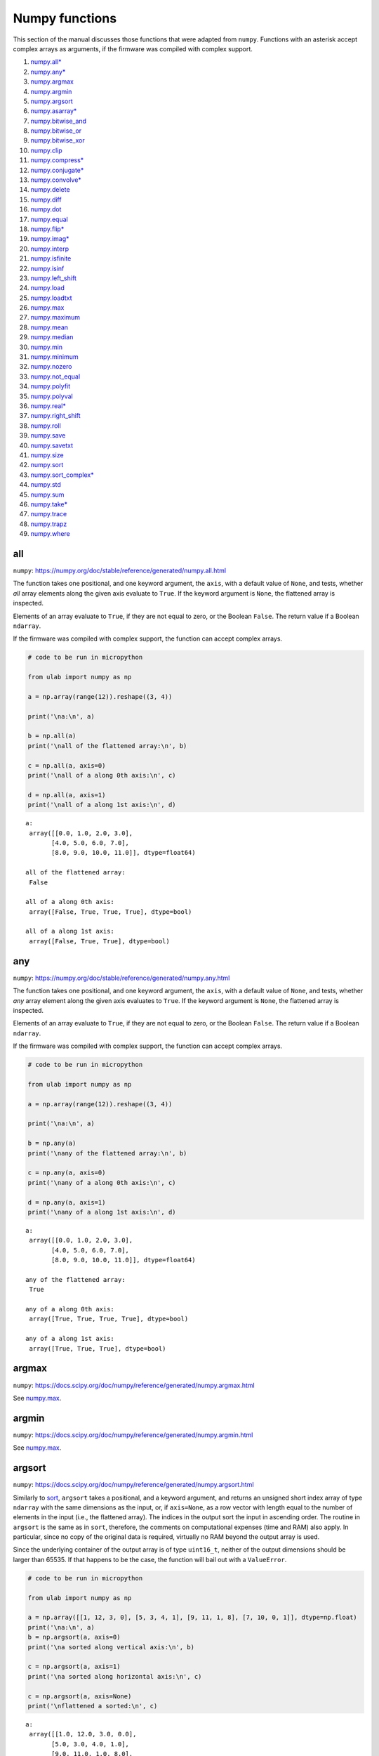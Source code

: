 
Numpy functions
===============

This section of the manual discusses those functions that were adapted
from ``numpy``. Functions with an asterisk accept complex arrays as
arguments, if the firmware was compiled with complex support.

1.  `numpy.all\* <#all>`__
2.  `numpy.any\* <#any>`__
3.  `numpy.argmax <#argmax>`__
4.  `numpy.argmin <#argmin>`__
5.  `numpy.argsort <#argsort>`__
6.  `numpy.asarray\* <#asarray>`__
7.  `numpy.bitwise_and <#bitwise_and>`__
8.  `numpy.bitwise_or <#bitwise_and>`__
9.  `numpy.bitwise_xor <#bitwise_and>`__
10. `numpy.clip <#clip>`__
11. `numpy.compress\* <#compress>`__
12. `numpy.conjugate\* <#conjugate>`__
13. `numpy.convolve\* <#convolve>`__
14. `numpy.delete <#delete>`__
15. `numpy.diff <#diff>`__
16. `numpy.dot <#dot>`__
17. `numpy.equal <#equal>`__
18. `numpy.flip\* <#flip>`__
19. `numpy.imag\* <#imag>`__
20. `numpy.interp <#interp>`__
21. `numpy.isfinite <#isfinite>`__
22. `numpy.isinf <#isinf>`__
23. `numpy.left_shift <#left_shift>`__
24. `numpy.load <#load>`__
25. `numpy.loadtxt <#loadtxt>`__
26. `numpy.max <#max>`__
27. `numpy.maximum <#maximum>`__
28. `numpy.mean <#mean>`__
29. `numpy.median <#median>`__
30. `numpy.min <#min>`__
31. `numpy.minimum <#minimum>`__
32. `numpy.nozero <#nonzero>`__
33. `numpy.not_equal <#equal>`__
34. `numpy.polyfit <#polyfit>`__
35. `numpy.polyval <#polyval>`__
36. `numpy.real\* <#real>`__
37. `numpy.right_shift <#right_shift>`__
38. `numpy.roll <#roll>`__
39. `numpy.save <#save>`__
40. `numpy.savetxt <#savetxt>`__
41. `numpy.size <#size>`__
42. `numpy.sort <#sort>`__
43. `numpy.sort_complex\* <#sort_complex>`__
44. `numpy.std <#std>`__
45. `numpy.sum <#sum>`__
46. `numpy.take\* <#take>`__
47. `numpy.trace <#trace>`__
48. `numpy.trapz <#trapz>`__
49. `numpy.where <#where>`__

all
---

``numpy``:
https://numpy.org/doc/stable/reference/generated/numpy.all.html

The function takes one positional, and one keyword argument, the
``axis``, with a default value of ``None``, and tests, whether *all*
array elements along the given axis evaluate to ``True``. If the keyword
argument is ``None``, the flattened array is inspected.

Elements of an array evaluate to ``True``, if they are not equal to
zero, or the Boolean ``False``. The return value if a Boolean
``ndarray``.

If the firmware was compiled with complex support, the function can
accept complex arrays.

.. code::
        
    # code to be run in micropython
    
    from ulab import numpy as np
    
    a = np.array(range(12)).reshape((3, 4))
    
    print('\na:\n', a)
    
    b = np.all(a)
    print('\nall of the flattened array:\n', b)
    
    c = np.all(a, axis=0)
    print('\nall of a along 0th axis:\n', c)
    
    d = np.all(a, axis=1)
    print('\nall of a along 1st axis:\n', d)

.. parsed-literal::

    
    a:
     array([[0.0, 1.0, 2.0, 3.0],
           [4.0, 5.0, 6.0, 7.0],
           [8.0, 9.0, 10.0, 11.0]], dtype=float64)
    
    all of the flattened array:
     False
    
    all of a along 0th axis:
     array([False, True, True, True], dtype=bool)
    
    all of a along 1st axis:
     array([False, True, True], dtype=bool)
    
    


any
---

``numpy``:
https://numpy.org/doc/stable/reference/generated/numpy.any.html

The function takes one positional, and one keyword argument, the
``axis``, with a default value of ``None``, and tests, whether *any*
array element along the given axis evaluates to ``True``. If the keyword
argument is ``None``, the flattened array is inspected.

Elements of an array evaluate to ``True``, if they are not equal to
zero, or the Boolean ``False``. The return value if a Boolean
``ndarray``.

If the firmware was compiled with complex support, the function can
accept complex arrays.

.. code::
        
    # code to be run in micropython
    
    from ulab import numpy as np
    
    a = np.array(range(12)).reshape((3, 4))
    
    print('\na:\n', a)
    
    b = np.any(a)
    print('\nany of the flattened array:\n', b)
    
    c = np.any(a, axis=0)
    print('\nany of a along 0th axis:\n', c)
    
    d = np.any(a, axis=1)
    print('\nany of a along 1st axis:\n', d)

.. parsed-literal::

    
    a:
     array([[0.0, 1.0, 2.0, 3.0],
           [4.0, 5.0, 6.0, 7.0],
           [8.0, 9.0, 10.0, 11.0]], dtype=float64)
    
    any of the flattened array:
     True
    
    any of a along 0th axis:
     array([True, True, True, True], dtype=bool)
    
    any of a along 1st axis:
     array([True, True, True], dtype=bool)
    
    


argmax
------

``numpy``:
https://docs.scipy.org/doc/numpy/reference/generated/numpy.argmax.html

See `numpy.max <#max>`__.

argmin
------

``numpy``:
https://docs.scipy.org/doc/numpy/reference/generated/numpy.argmin.html

See `numpy.max <#max>`__.

argsort
-------

``numpy``:
https://docs.scipy.org/doc/numpy/reference/generated/numpy.argsort.html

Similarly to `sort <#sort>`__, ``argsort`` takes a positional, and a
keyword argument, and returns an unsigned short index array of type
``ndarray`` with the same dimensions as the input, or, if ``axis=None``,
as a row vector with length equal to the number of elements in the input
(i.e., the flattened array). The indices in the output sort the input in
ascending order. The routine in ``argsort`` is the same as in ``sort``,
therefore, the comments on computational expenses (time and RAM) also
apply. In particular, since no copy of the original data is required,
virtually no RAM beyond the output array is used.

Since the underlying container of the output array is of type
``uint16_t``, neither of the output dimensions should be larger than
65535. If that happens to be the case, the function will bail out with a
``ValueError``.

.. code::
        
    # code to be run in micropython
    
    from ulab import numpy as np
    
    a = np.array([[1, 12, 3, 0], [5, 3, 4, 1], [9, 11, 1, 8], [7, 10, 0, 1]], dtype=np.float)
    print('\na:\n', a)
    b = np.argsort(a, axis=0)
    print('\na sorted along vertical axis:\n', b)
    
    c = np.argsort(a, axis=1)
    print('\na sorted along horizontal axis:\n', c)
    
    c = np.argsort(a, axis=None)
    print('\nflattened a sorted:\n', c)

.. parsed-literal::

    
    a:
     array([[1.0, 12.0, 3.0, 0.0],
           [5.0, 3.0, 4.0, 1.0],
           [9.0, 11.0, 1.0, 8.0],
           [7.0, 10.0, 0.0, 1.0]], dtype=float64)
    
    a sorted along vertical axis:
     array([[0, 1, 3, 0],
           [1, 3, 2, 1],
           [3, 2, 0, 3],
           [2, 0, 1, 2]], dtype=uint16)
    
    a sorted along horizontal axis:
     array([[3, 0, 2, 1],
           [3, 1, 2, 0],
           [2, 3, 0, 1],
           [2, 3, 0, 1]], dtype=uint16)
    
    Traceback (most recent call last):
      File "/dev/shm/micropython.py", line 12, in <module>
    NotImplementedError: argsort is not implemented for flattened arrays
    


Since during the sorting, only the indices are shuffled, ``argsort``
does not modify the input array, as one can verify this by the following
example:

.. code::
        
    # code to be run in micropython
    
    from ulab import numpy as np
    
    a = np.array([0, 5, 1, 3, 2, 4], dtype=np.uint8)
    print('\na:\n', a)
    b = np.argsort(a, axis=0)
    print('\nsorting indices:\n', b)
    print('\nthe original array:\n', a)

.. parsed-literal::

    
    a:
     array([0, 5, 1, 3, 2, 4], dtype=uint8)
    
    sorting indices:
     array([0, 2, 4, 3, 5, 1], dtype=uint16)
    
    the original array:
     array([0, 5, 1, 3, 2, 4], dtype=uint8)
    
    


asarray
-------

``numpy``:
https://docs.scipy.org/doc/numpy/reference/generated/numpy.asarray.html

The function takes a single positional argument, and an optional keyword
argument, ``dtype``, with a default value of ``None``.

If the positional argument is an ``ndarray``, and its ``dtypes`` is
identical to the value of the keyword argument, or if the keyword
argument is ``None``, then the positional argument is simply returned.
If the original ``dtype``, and the value of the keyword argument are
different, then a copy is returned, with appropriate ``dtype``
conversion.

If the positional argument is an iterable, then the function is simply
an alias for ``array``.

.. code::
        
    # code to be run in micropython
    
    from ulab import numpy as np
    
    a = np.array(range(9), dtype=np.uint8)
    b = np.asarray(a)
    c = np.asarray(a, dtype=np.int8)
    print('a:{}'.format(a))
    print('b:{}'.format(b))
    print('a == b: {}'.format(a is b))
    
    print('\nc:{}'.format(c))
    print('a == c: {}'.format(a is c))

.. parsed-literal::

    a:array([0, 1, 2, 3, 4, 5, 6, 7, 8], dtype=uint8)
    b:array([0, 1, 2, 3, 4, 5, 6, 7, 8], dtype=uint8)
    a == b: True
    
    c:array([0, 1, 2, 3, 4, 5, 6, 7, 8], dtype=int8)
    a == c: False
    
    


bitwise_and
-----------

``numpy``: https://numpy.org/doc/stable/reference/routines.bitwise.html

``numpy``:
https://numpy.org/doc/stable/reference/generated/numpy.bitwise_and.html

``numpy``:
https://numpy.org/doc/stable/reference/generated/numpy.bitwise_or.html

``numpy``:
https://numpy.org/doc/stable/reference/generated/numpy.bitwise_xor.html

Each of ``bitwise_and``, ``bitwise_or``, and ``bitwise_xor`` takes two
integer-type ``ndarray``\ s as arguments, and returns the element-wise
results of the ``AND``, ``OR``, and ``XOR`` operators. Broadcasting is
supported. If the ``dtype`` of the input arrays is not an integer, and
exception will be raised.

.. code::
        
    # code to be run in micropython
    
    from ulab import numpy as np
    
    a = np.array(range(8), dtype=np.uint8)
    b = a + 1
    
    print(a)
    print(b)
    print('\nbitwise_and:\n', np.bitwise_and(a, b))
    print('\nbitwise_or:\n', np.bitwise_or(a, b))
    print('\nbitwise_xor:\n', np.bitwise_xor(a, b))

.. parsed-literal::

    array([0, 1, 2, 3, 4, 5, 6, 7], dtype=uint8)
    array([1, 2, 3, 4, 5, 6, 7, 8], dtype=uint8)
    
    bitwise_and:
     array([0, 0, 2, 0, 4, 4, 6, 0], dtype=uint8)
    
    bitwise_or:
     array([1, 3, 3, 7, 5, 7, 7, 15], dtype=uint8)
    
    bitwise_xor:
     array([1, 3, 1, 7, 1, 3, 1, 15], dtype=uint8)
    
    


clip
----

``numpy``:
https://docs.scipy.org/doc/numpy/reference/generated/numpy.clip.html

Clips an array, i.e., values that are outside of an interval are clipped
to the interval edges. The function is equivalent to
``maximum(a_min, minimum(a, a_max))`` broadcasting takes place exactly
as in `minimum <#minimum>`__. If the arrays are of different ``dtype``,
the output is upcast as in `Binary operators <#Binary-operators>`__.

.. code::
        
    # code to be run in micropython
    
    from ulab import numpy as np
    
    a = np.array(range(9), dtype=np.uint8)
    print('a:\t\t', a)
    print('clipped:\t', np.clip(a, 3, 7))
    
    b = 3 * np.ones(len(a), dtype=np.float)
    print('\na:\t\t', a)
    print('b:\t\t', b)
    print('clipped:\t', np.clip(a, b, 7))

.. parsed-literal::

    a:		 array([0, 1, 2, 3, 4, 5, 6, 7, 8], dtype=uint8)
    clipped:	 array([3, 3, 3, 3, 4, 5, 6, 7, 7], dtype=uint8)
    
    a:		 array([0, 1, 2, 3, 4, 5, 6, 7, 8], dtype=uint8)
    b:		 array([3.0, 3.0, 3.0, 3.0, 3.0, 3.0, 3.0, 3.0, 3.0], dtype=float64)
    clipped:	 array([3.0, 3.0, 3.0, 3.0, 4.0, 5.0, 6.0, 7.0, 7.0], dtype=float64)
    
    


compress
--------

``numpy``:
https://numpy.org/doc/stable/reference/generated/numpy.compress.html

The function returns selected slices of an array along given axis. If
the axis keyword is ``None``, the flattened array is used.

If the firmware was compiled with complex support, the function can
accept complex arguments.

.. code::
        
    # code to be run in micropython
    
    from ulab import numpy as np
    
    a = np.array(range(6)).reshape((2, 3))
    
    print('a:\n', a)
    print('\ncompress(a):\n', np.compress([0, 1], a, axis=0))

.. parsed-literal::

    a:
     array([[0.0, 1.0, 2.0],
           [3.0, 4.0, 5.0]], dtype=float64)
    
    compress(a):
     array([[3.0, 4.0, 5.0]], dtype=float64)
    
    


conjugate
---------

``numpy``:
https://numpy.org/doc/stable/reference/generated/numpy.conjugate.html

If the firmware was compiled with complex support, the function
calculates the complex conjugate of the input array. If the input array
is of real ``dtype``, then the output is simply a copy, preserving the
``dtype``.

.. code::
        
    # code to be run in micropython
    
    from ulab import numpy as np
    
    a = np.array([1, 2, 3, 4], dtype=np.uint8)
    b = np.array([1+1j, 2-2j, 3+3j, 4-4j], dtype=np.complex)
    
    print('a:\t\t', a)
    print('conjugate(a):\t', np.conjugate(a))
    print()
    print('b:\t\t', b)
    print('conjugate(b):\t', np.conjugate(b))

.. parsed-literal::

    a:		 array([1, 2, 3, 4], dtype=uint8)
    conjugate(a):	 array([1, 2, 3, 4], dtype=uint8)
    
    b:		 array([1.0+1.0j, 2.0-2.0j, 3.0+3.0j, 4.0-4.0j], dtype=complex)
    conjugate(b):	 array([1.0-1.0j, 2.0+2.0j, 3.0-3.0j, 4.0+4.0j], dtype=complex)
    
    


convolve
--------

``numpy``:
https://docs.scipy.org/doc/numpy/reference/generated/numpy.convolve.html

Returns the discrete, linear convolution of two one-dimensional arrays.

Only the ``full`` mode is supported, and the ``mode`` named parameter is
not accepted. Note that all other modes can be had by slicing a ``full``
result.

If the firmware was compiled with complex support, the function can
accept complex arrays.

.. code::
        
    # code to be run in micropython
    
    from ulab import numpy as np
    
    x = np.array((1, 2, 3))
    y = np.array((1, 10, 100, 1000))
    
    print(np.convolve(x, y))

.. parsed-literal::

    array([1.0, 12.0, 123.0, 1230.0, 2300.0, 3000.0], dtype=float64)
    
    


delete
------

``numpy``:
https://docs.scipy.org/doc/numpy/reference/generated/numpy.delete.html

The function returns a new array with sub-arrays along an axis deleted.
It takes two positional arguments, the array, and the indices, which
will be removed, as well as the ``axis`` keyword argument with a default
value of ``None``. If the ``axis`` is ``None``, the will be flattened
first.

The second positional argument can be a scalar, or any ``micropython``
iterable. Since ``range`` can also be passed in place of the indices,
slicing can be emulated. If the indices are negative, the elements are
counted from the end of the axis.

Note that the function creates a copy of the indices first, because it
is not guaranteed that the indices are ordered. Keep this in mind, when
working with large arrays.

.. code::
        
    # code to be run in micropython
    
    from ulab import numpy as np
    
    a = np.array(range(25), dtype=np.uint8).reshape((5,5))
    print('a:\n', a)
    print('\naxis = 0\n', np.delete(a, 2, axis=0))
    print('\naxis = 1\n', np.delete(a, -2, axis=1))
    print('\naxis = None\n', np.delete(a, [0, 1, 2, 22]))

.. parsed-literal::

    a:
     array([[0, 1, 2, 3, 4],
           [5, 6, 7, 8, 9],
           [10, 11, 12, 13, 14],
           [15, 16, 17, 18, 19],
           [20, 21, 22, 23, 24]], dtype=uint8)
    
    axis = 0
     array([[0, 1, 2, 3, 4],
           [5, 6, 7, 8, 9],
           [15, 16, 17, 18, 19],
           [20, 21, 22, 23, 24]], dtype=uint8)
    
    axis = 1
     array([[0, 1, 2, 4],
           [5, 6, 7, 9],
           [10, 11, 12, 14],
           [15, 16, 17, 19],
           [20, 21, 22, 24]], dtype=uint8)
    
    axis = None
     array([3, 4, 5, ..., 21, 23, 24], dtype=uint8)
    
    


diff
----

``numpy``:
https://docs.scipy.org/doc/numpy/reference/generated/numpy.diff.html

The ``diff`` function returns the numerical derivative of the forward
scheme, or more accurately, the differences of an ``ndarray`` along a
given axis. The order of derivative can be stipulated with the ``n``
keyword argument, which should be between 0, and 9. Default is 1. If
higher order derivatives are required, they can be gotten by repeated
calls to the function. The ``axis`` keyword argument should be -1 (last
axis, in ``ulab`` equivalent to the second axis, and this also happens
to be the default value), 0, or 1.

Beyond the output array, the function requires only a couple of bytes of
extra RAM for the differentiation stencil. (The stencil is an ``int8``
array, one byte longer than ``n``. This also explains, why the highest
order is 9: the coefficients of a ninth-order stencil all fit in signed
bytes, while 10 would require ``int16``.) Note that as usual in
numerical differentiation (and also in ``numpy``), the length of the
respective axis will be reduced by ``n`` after the operation. If ``n``
is larger than, or equal to the length of the axis, an empty array will
be returned.

**WARNING**: the ``diff`` function does not implement the ``prepend``
and ``append`` keywords that can be found in ``numpy``.

.. code::
        
    # code to be run in micropython
    
    from ulab import numpy as np
    
    a = np.array(range(9), dtype=np.uint8)
    a[3] = 10
    print('a:\n', a)
    
    print('\nfirst derivative:\n', np.diff(a, n=1))
    print('\nsecond derivative:\n', np.diff(a, n=2))
    
    c = np.array([[1, 2, 3, 4], [4, 3, 2, 1], [1, 4, 9, 16], [0, 0, 0, 0]])
    print('\nc:\n', c)
    print('\nfirst derivative, first axis:\n', np.diff(c, axis=0))
    print('\nfirst derivative, second axis:\n', np.diff(c, axis=1))

.. parsed-literal::

    a:
     array([0, 1, 2, 10, 4, 5, 6, 7, 8], dtype=uint8)
    
    first derivative:
     array([1, 1, 8, 250, 1, 1, 1, 1], dtype=uint8)
    
    second derivative:
     array([0, 249, 14, 249, 0, 0, 0], dtype=uint8)
    
    c:
     array([[1.0, 2.0, 3.0, 4.0],
           [4.0, 3.0, 2.0, 1.0],
           [1.0, 4.0, 9.0, 16.0],
           [0.0, 0.0, 0.0, 0.0]], dtype=float64)
    
    first derivative, first axis:
     array([[3.0, 1.0, -1.0, -3.0],
           [-3.0, 1.0, 7.0, 15.0],
           [-1.0, -4.0, -9.0, -16.0]], dtype=float64)
    
    first derivative, second axis:
     array([[1.0, 1.0, 1.0],
           [-1.0, -1.0, -1.0],
           [3.0, 5.0, 7.0],
           [0.0, 0.0, 0.0]], dtype=float64)
    
    


dot
---

``numpy``:
https://docs.scipy.org/doc/numpy/reference/generated/numpy.dot.html

**WARNING:** numpy applies upcasting rules for the multiplication of
matrices, while ``ulab`` simply returns a float matrix.

Once you can invert a matrix, you might want to know, whether the
inversion is correct. You can simply take the original matrix and its
inverse, and multiply them by calling the ``dot`` function, which takes
the two matrices as its arguments. If the matrix dimensions do not
match, the function raises a ``ValueError``. The result of the
multiplication is expected to be the unit matrix, which is demonstrated
below.

.. code::
        
    # code to be run in micropython
    
    from ulab import numpy as np
    
    m = np.array([[1, 2, 3], [4, 5, 6], [7, 10, 9]], dtype=np.uint8)
    n = np.linalg.inv(m)
    print("m:\n", m)
    print("\nm^-1:\n", n)
    # this should be the unit matrix
    print("\nm*m^-1:\n", np.dot(m, n))

.. parsed-literal::

    m:
     array([[1, 2, 3],
           [4, 5, 6],
           [7, 10, 9]], dtype=uint8)
    
    m^-1:
     array([[-1.25, 1.0, -0.25],
           [0.4999999999999998, -1.0, 0.5],
           [0.4166666666666668, 0.3333333333333333, -0.25]], dtype=float64)
    
    m*m^-1:
     array([[1.0, 0.0, 0.0],
           [4.440892098500626e-16, 1.0, 0.0],
           [8.881784197001252e-16, 0.0, 1.0]], dtype=float64)
    
    


Note that for matrix multiplication you don’t necessarily need square
matrices, it is enough, if their dimensions are compatible (i.e., the
the left-hand-side matrix has as many columns, as does the
right-hand-side matrix rows):

.. code::
        
    # code to be run in micropython
    
    from ulab import numpy as np
    
    m = np.array([[1, 2, 3, 4], [5, 6, 7, 8]], dtype=np.uint8)
    n = np.array([[1, 2], [3, 4], [5, 6], [7, 8]], dtype=np.uint8)
    print(m)
    print(n)
    print(np.dot(m, n))

.. parsed-literal::

    array([[1, 2, 3, 4],
           [5, 6, 7, 8]], dtype=uint8)
    array([[1, 2],
           [3, 4],
           [5, 6],
           [7, 8]], dtype=uint8)
    array([[50.0, 60.0],
           [114.0, 140.0]], dtype=float64)
    
    


equal
-----

``numpy``:
https://numpy.org/doc/stable/reference/generated/numpy.equal.html

``numpy``:
https://numpy.org/doc/stable/reference/generated/numpy.not_equal.html

In ``micropython``, equality of arrays or scalars can be established by
utilising the ``==``, ``!=``, ``<``, ``>``, ``<=``, or ``=>`` binary
operators. In ``circuitpython``, ``==`` and ``!=`` will produce
unexpected results. In order to avoid this discrepancy, and to maintain
compatibility with ``numpy``, ``ulab`` implements the ``equal`` and
``not_equal`` operators that return the same results, irrespective of
the ``python`` implementation.

These two functions take two ``ndarray``\ s, or scalars as their
arguments. No keyword arguments are implemented.

.. code::
        
    # code to be run in micropython
    
    from ulab import numpy as np
    
    a = np.array(range(9))
    b = np.zeros(9)
    
    print('a: ', a)
    print('b: ', b)
    print('\na == b: ', np.equal(a, b))
    print('a != b: ', np.not_equal(a, b))
    
    # comparison with scalars
    print('a == 2: ', np.equal(a, 2))

.. parsed-literal::

    a:  array([0.0, 1.0, 2.0, 3.0, 4.0, 5.0, 6.0, 7.0, 8.0], dtype=float64)
    b:  array([0.0, 0.0, 0.0, 0.0, 0.0, 0.0, 0.0, 0.0, 0.0], dtype=float64)
    
    a == b:  array([True, False, False, False, False, False, False, False, False], dtype=bool)
    a != b:  array([False, True, True, True, True, True, True, True, True], dtype=bool)
    a == 2:  array([False, False, True, False, False, False, False, False, False], dtype=bool)
    
    


flip
----

``numpy``:
https://docs.scipy.org/doc/numpy/reference/generated/numpy.flip.html

The ``flip`` function takes one positional, an ``ndarray``, and one
keyword argument, ``axis = None``, and reverses the order of elements
along the given axis. If the keyword argument is ``None``, the matrix’
entries are flipped along all axes. ``flip`` returns a new copy of the
array.

If the firmware was compiled with complex support, the function can
accept complex arrays.

.. code::
        
    # code to be run in micropython
    
    from ulab import numpy as np
    
    a = np.array([1, 2, 3, 4, 5])
    print("a: \t", a)
    print("a flipped:\t", np.flip(a))
    
    a = np.array([[1, 2, 3], [4, 5, 6], [7, 8, 9]], dtype=np.uint8)
    print("\na flipped horizontally\n", np.flip(a, axis=1))
    print("\na flipped vertically\n", np.flip(a, axis=0))
    print("\na flipped horizontally+vertically\n", np.flip(a))

.. parsed-literal::

    a: 	 array([1.0, 2.0, 3.0, 4.0, 5.0], dtype=float64)
    a flipped:	 array([5.0, 4.0, 3.0, 2.0, 1.0], dtype=float64)
    
    a flipped horizontally
     array([[3, 2, 1],
           [6, 5, 4],
           [9, 8, 7]], dtype=uint8)
    
    a flipped vertically
     array([[7, 8, 9],
           [4, 5, 6],
           [1, 2, 3]], dtype=uint8)
    
    a flipped horizontally+vertically
     array([9, 8, 7, 6, 5, 4, 3, 2, 1], dtype=uint8)
    
    


imag
----

``numpy``:
https://numpy.org/doc/stable/reference/generated/numpy.imag.html

The ``imag`` function returns the imaginary part of an array, or scalar.
It cannot accept a generic iterable as its argument. The function is
defined only, if the firmware was compiled with complex support.

.. code::
        
    # code to be run in micropython
    
    from ulab import numpy as np
    
    a = np.array([1, 2, 3], dtype=np.uint16)
    print("a:\t\t", a)
    print("imag(a):\t", np.imag(a))
    
    b = np.array([1, 2+1j, 3-1j], dtype=np.complex)
    print("\nb:\t\t", b)
    print("imag(b):\t", np.imag(b))

.. parsed-literal::

    a:		 array([1, 2, 3], dtype=uint16)
    imag(a):	 array([0, 0, 0], dtype=uint16)
    
    b:		 array([1.0+0.0j, 2.0+1.0j, 3.0-1.0j], dtype=complex)
    imag(b):	 array([0.0, 1.0, -1.0], dtype=float64)
    
    


interp
------

``numpy``: https://docs.scipy.org/doc/numpy/numpy.interp

The ``interp`` function returns the linearly interpolated values of a
one-dimensional numerical array. It requires three positional
arguments,\ ``x``, at which the interpolated values are evaluated,
``xp``, the array of the independent data variable, and ``fp``, the
array of the dependent values of the data. ``xp`` must be a
monotonically increasing sequence of numbers.

Two keyword arguments, ``left``, and ``right`` can also be supplied;
these determine the return values, if ``x < xp[0]``, and ``x > xp[-1]``,
respectively. If these arguments are not supplied, ``left``, and
``right`` default to ``fp[0]``, and ``fp[-1]``, respectively.

.. code::
        
    # code to be run in micropython
    
    from ulab import numpy as np
    
    x = np.array([1, 2, 3, 4, 5]) - 0.2
    xp = np.array([1, 2, 3, 4])
    fp = np.array([1, 2, 3, 5])
    
    print(x)
    print(np.interp(x, xp, fp))
    print(np.interp(x, xp, fp, left=0.0))
    print(np.interp(x, xp, fp, right=10.0))

.. parsed-literal::

    array([0.8, 1.8, 2.8, 3.8, 4.8], dtype=float64)
    array([1.0, 1.8, 2.8, 4.6, 5.0], dtype=float64)
    array([0.0, 1.8, 2.8, 4.6, 5.0], dtype=float64)
    array([1.0, 1.8, 2.8, 4.6, 10.0], dtype=float64)
    
    


isfinite
--------

``numpy``:
https://numpy.org/doc/stable/reference/generated/numpy.isfinite.html

Returns a Boolean array of the same shape as the input, or a
``True/False``, if the input is a scalar. In the return value, all
elements are ``True`` at positions, where the input value was finite.
Integer types are automatically finite, therefore, if the input is of
integer type, the output will be the ``True`` tensor.

.. code::
        
    # code to be run in micropython
    
    from ulab import numpy as np
    
    print('isfinite(0): ', np.isfinite(0))
    
    a = np.array([1, 2, np.nan])
    print('\n' + '='*20)
    print('a:\n', a)
    print('\nisfinite(a):\n', np.isfinite(a))
    
    b = np.array([1, 2, np.inf])
    print('\n' + '='*20)
    print('b:\n', b)
    print('\nisfinite(b):\n', np.isfinite(b))
    
    c = np.array([1, 2, 3], dtype=np.uint16)
    print('\n' + '='*20)
    print('c:\n', c)
    print('\nisfinite(c):\n', np.isfinite(c))

.. parsed-literal::

    isfinite(0):  True
    
    ====================
    a:
     array([1.0, 2.0, nan], dtype=float64)
    
    isfinite(a):
     array([True, True, False], dtype=bool)
    
    ====================
    b:
     array([1.0, 2.0, inf], dtype=float64)
    
    isfinite(b):
     array([True, True, False], dtype=bool)
    
    ====================
    c:
     array([1, 2, 3], dtype=uint16)
    
    isfinite(c):
     array([True, True, True], dtype=bool)
    
    


isinf
-----

``numpy``:
https://numpy.org/doc/stable/reference/generated/numpy.isinf.html

Similar to `isfinite <#isfinite>`__, but the output is ``True`` at
positions, where the input is infinite. Integer types return the
``False`` tensor.

.. code::
        
    # code to be run in micropython
    
    from ulab import numpy as np
    
    print('isinf(0): ', np.isinf(0))
    
    a = np.array([1, 2, np.nan])
    print('\n' + '='*20)
    print('a:\n', a)
    print('\nisinf(a):\n', np.isinf(a))
    
    b = np.array([1, 2, np.inf])
    print('\n' + '='*20)
    print('b:\n', b)
    print('\nisinf(b):\n', np.isinf(b))
    
    c = np.array([1, 2, 3], dtype=np.uint16)
    print('\n' + '='*20)
    print('c:\n', c)
    print('\nisinf(c):\n', np.isinf(c))

.. parsed-literal::

    isinf(0):  False
    
    ====================
    a:
     array([1.0, 2.0, nan], dtype=float64)
    
    isinf(a):
     array([False, False, False], dtype=bool)
    
    ====================
    b:
     array([1.0, 2.0, inf], dtype=float64)
    
    isinf(b):
     array([False, False, True], dtype=bool)
    
    ====================
    c:
     array([1, 2, 3], dtype=uint16)
    
    isinf(c):
     array([False, False, False], dtype=bool)
    
    


left_shift
----------

``numpy``:
https://numpy.org/doc/stable/reference/generated/numpy.left_shift.html

``numpy``:
https://numpy.org/doc/stable/reference/generated/numpy.right_shift.html

``left_shift``, and ``right_shift`` both take two integer-type
``ndarray``\ s, and bit-wise shift the elements of the first array by an
amount given by the second array to the left, and right, respectively.
Broadcasting is supported. If the ``dtype`` of the input arrays is not
an integer, and exception will be raised.

.. code::
        
    # code to be run in micropython
    
    from ulab import numpy as np
    
    a = np.ones(7, dtype=np.uint8)
    b = np.zeros(7, dtype=np.uint8) + 255
    c = np.array(range(7), dtype=np.uint8) + 1
    
    print('a: ', a)
    print('b: ', b)
    print('c: ', c)
    print('\na left shifted by c:\n', np.left_shift(a, c))
    print('\nb right shifted by c:\n', np.right_shift(b, c))

.. parsed-literal::

    a:  array([1, 1, 1, 1, 1, 1, 1], dtype=uint8)
    b:  array([255, 255, 255, 255, 255, 255, 255], dtype=uint8)
    c:  array([1, 2, 3, 4, 5, 6, 7], dtype=uint8)
    
    a left shifted by c:
     array([2, 4, 8, 16, 32, 64, 128], dtype=uint8)
    
    b right shifted by c:
     array([127, 63, 31, 15, 7, 3, 1], dtype=uint8)
    
    


load
----

``numpy``:
https://docs.scipy.org/doc/numpy/reference/generated/numpy.load.html

The function reads data from a file in ``numpy``\ ’s
`platform-independent
format <https://numpy.org/doc/stable/reference/generated/numpy.lib.format.html#module-numpy.lib.format>`__,
and returns the generated array. If the endianness of the data in the
file and the microcontroller differ, the bytes are automatically
swapped.

.. code::
        
    # code to be run in micropython
    
    from ulab import numpy as np
    
    a = np.load('a.npy')
    print(a)

.. parsed-literal::

    array([[0.0, 1.0, 2.0, 3.0, 4.0],
           [5.0, 6.0, 7.0, 8.0, 9.0],
           [10.0, 11.0, 12.0, 13.0, 14.0],
           [15.0, 16.0, 17.0, 18.0, 19.0],
           [20.0, 21.0, 22.0, 23.0, 24.0]], dtype=float64)
    
    


loadtxt
-------

``numpy``:
https://docs.scipy.org/doc/numpy/reference/generated/numpy.loadtxt.html

The function reads data from a text file, and returns the generated
array. It takes a file name as the single positional argument, and the
following keyword arguments:

1. ``comments='#'``
2. ``dtype=float``
3. ``delimiter=','``
4. ``max_rows`` (with a default of all rows)
5. ``skip_rows=0``
6. ``usecols`` (with a default of all columns)

If ``dtype`` is supplied and is not ``float``, the data entries will be
converted to the appropriate integer type by rounding the values.

.. code::
        
    # code to be run in micropython
    
    from ulab import numpy as np
    
    print('read all data')
    print(np.loadtxt('loadtxt.dat'))
    
    print('\nread maximum 5 rows (first row is a comment line)')
    print(np.loadtxt('loadtxt.dat', max_rows=5))
    
    print('\nread maximum 5 rows, convert dtype (first row is a comment line)')
    print(np.loadtxt('loadtxt.dat', max_rows=5, dtype=np.uint8))
    
    print('\nskip the first 3 rows, convert dtype (first row is a comment line)')
    print(np.loadtxt('loadtxt.dat', skiprows=3, dtype=np.uint8))

.. parsed-literal::

    read all data
    array([[0.0, 1.0, 2.0, 3.0],
           [4.0, 5.0, 6.0, 7.0],
           [8.0, 9.0, 10.0, 11.0],
           [12.0, 13.0, 14.0, 15.0],
           [16.0, 17.0, 18.0, 19.0],
           [20.0, 21.0, 22.0, 23.0],
           [24.0, 25.0, 26.0, 27.0],
           [28.00000000000001, 29.0, 30.0, 31.0],
           [32.0, 33.0, 34.00000000000001, 35.0]], dtype=float64)
    
    read maximum 5 rows (first row is a comment line)
    array([[0.0, 1.0, 2.0, 3.0],
           [4.0, 5.0, 6.0, 7.0],
           [8.0, 9.0, 10.0, 11.0],
           [12.0, 13.0, 14.0, 15.0]], dtype=float64)
    
    read maximum 5 rows, convert dtype (first row is a comment line)
    array([[0, 1, 2, 3],
           [4, 5, 6, 7],
           [8, 9, 10, 11],
           [12, 13, 14, 15]], dtype=uint8)
    
    skip the first 3 rows, convert dtype (first row is a comment line)
    array([[8, 9, 10, 11],
           [12, 13, 14, 15],
           [16, 17, 18, 19],
           [20, 21, 22, 23],
           [24, 25, 26, 27],
           [28, 29, 30, 31],
           [32, 33, 34, 35]], dtype=uint8)
    
    


mean
----

``numpy``:
https://docs.scipy.org/doc/numpy/reference/generated/numpy.mean.html

If the axis keyword is not specified, it assumes the default value of
``None``, and returns the result of the computation for the flattened
array. Otherwise, the calculation is along the given axis.

.. code::
        
    # code to be run in micropython
    
    from ulab import numpy as np
    
    a = np.array([[1, 2, 3], [4, 5, 6], [7, 8, 9]])
    print('a: \n', a)
    print('mean, flat: ', np.mean(a))
    print('mean, horizontal: ', np.mean(a, axis=1))
    print('mean, vertical: ', np.mean(a, axis=0))

.. parsed-literal::

    a: 
     array([[1.0, 2.0, 3.0],
           [4.0, 5.0, 6.0],
           [7.0, 8.0, 9.0]], dtype=float64)
    mean, flat:  5.0
    mean, horizontal:  array([2.0, 5.0, 8.0], dtype=float64)
    mean, vertical:  array([4.0, 5.0, 6.0], dtype=float64)
    
    


max
---

``numpy``:
https://docs.scipy.org/doc/numpy/reference/generated/numpy.max.html

``numpy``:
https://docs.scipy.org/doc/numpy/reference/generated/numpy.argmax.html

``numpy``:
https://docs.scipy.org/doc/numpy/reference/generated/numpy.min.html

``numpy``:
https://docs.scipy.org/doc/numpy/reference/generated/numpy.argmin.html

**WARNING:** Difference to ``numpy``: the ``out`` keyword argument is
not implemented.

These functions follow the same pattern, and work with generic
iterables, and ``ndarray``\ s. ``min``, and ``max`` return the minimum
or maximum of a sequence. If the input array is two-dimensional, the
``axis`` keyword argument can be supplied, in which case the
minimum/maximum along the given axis will be returned. If ``axis=None``
(this is also the default value), the minimum/maximum of the flattened
array will be determined.

``argmin/argmax`` return the position (index) of the minimum/maximum in
the sequence.

.. code::
        
    # code to be run in micropython
    
    from ulab import numpy as np
    
    a = np.array([1, 2, 0, 1, 10])
    print('a:', a)
    print('min of a:', np.min(a))
    print('argmin of a:', np.argmin(a))
    
    b = np.array([[1, 2, 0], [1, 10, -1]])
    print('\nb:\n', b)
    print('min of b (flattened):', np.min(b))
    print('min of b (axis=0):', np.min(b, axis=0))
    print('min of b (axis=1):', np.min(b, axis=1))

.. parsed-literal::

    a: array([1.0, 2.0, 0.0, 1.0, 10.0], dtype=float64)
    min of a: 0.0
    argmin of a: 2
    
    b:
     array([[1.0, 2.0, 0.0],
           [1.0, 10.0, -1.0]], dtype=float64)
    min of b (flattened): -1.0
    min of b (axis=0): array([1.0, 2.0, -1.0], dtype=float64)
    min of b (axis=1): array([0.0, -1.0], dtype=float64)
    
    


median
------

``numpy``:
https://docs.scipy.org/doc/numpy/reference/generated/numpy.median.html

The function computes the median along the specified axis, and returns
the median of the array elements. If the ``axis`` keyword argument is
``None``, the arrays is flattened first. The ``dtype`` of the results is
always float.

.. code::
        
    # code to be run in micropython
    
    from ulab import numpy as np
    
    a = np.array(range(12), dtype=np.int8).reshape((3, 4))
    print('a:\n', a)
    print('\nmedian of the flattened array: ', np.median(a))
    print('\nmedian along the vertical axis: ', np.median(a, axis=0))
    print('\nmedian along the horizontal axis: ', np.median(a, axis=1))

.. parsed-literal::

    a:
     array([[0, 1, 2, 3],
           [4, 5, 6, 7],
           [8, 9, 10, 11]], dtype=int8)
    
    median of the flattened array:  5.5
    
    median along the vertical axis:  array([4.0, 5.0, 6.0, 7.0], dtype=float64)
    
    median along the horizontal axis:  array([1.5, 5.5, 9.5], dtype=float64)
    
    


min
---

``numpy``:
https://docs.scipy.org/doc/numpy/reference/generated/numpy.min.html

See `numpy.max <#max>`__.

minimum
-------

``numpy``:
https://docs.scipy.org/doc/numpy/reference/generated/numpy.minimum.html

See `numpy.maximum <#maximum>`__

maximum
-------

``numpy``:
https://docs.scipy.org/doc/numpy/reference/generated/numpy.maximum.html

Returns the maximum of two arrays, or two scalars, or an array, and a
scalar. If the arrays are of different ``dtype``, the output is upcast
as in `Binary operators <#Binary-operators>`__. If both inputs are
scalars, a scalar is returned. Only positional arguments are
implemented.

.. code::
        
    # code to be run in micropython
    
    from ulab import numpy as np
    
    a = np.array([1, 2, 3, 4, 5], dtype=np.uint8)
    b = np.array([5, 4, 3, 2, 1], dtype=np.float)
    print('minimum of a, and b:')
    print(np.minimum(a, b))
    
    print('\nmaximum of a, and b:')
    print(np.maximum(a, b))
    
    print('\nmaximum of 1, and 5.5:')
    print(np.maximum(1, 5.5))

.. parsed-literal::

    minimum of a, and b:
    array([1.0, 2.0, 3.0, 2.0, 1.0], dtype=float64)
    
    maximum of a, and b:
    array([5.0, 4.0, 3.0, 4.0, 5.0], dtype=float64)
    
    maximum of 1, and 5.5:
    5.5
    
    


nonzero
-------

``numpy``:
https://docs.scipy.org/doc/numpy/reference/generated/numpy.nonzero.html

``nonzero`` returns the indices of the elements of an array that are not
zero. If the number of dimensions of the array is larger than one, a
tuple of arrays is returned, one for each dimension, containing the
indices of the non-zero elements in that dimension.

.. code::
        
    # code to be run in micropython
    
    from ulab import numpy as np
    
    a = np.array(range(9)) - 5
    print('a:\n', a)
    print(np.nonzero(a))
    
    a = a.reshape((3,3))
    print('\na:\n', a)
    print(np.nonzero(a))

.. parsed-literal::

    a:
     array([-5.0, -4.0, -3.0, -2.0, -1.0, 0.0, 1.0, 2.0, 3.0], dtype=float64)
    (array([0, 1, 2, 3, 4, 6, 7, 8], dtype=uint16),)
    
    a:
     array([[-5.0, -4.0, -3.0],
           [-2.0, -1.0, 0.0],
           [1.0, 2.0, 3.0]], dtype=float64)
    (array([0, 0, 0, 1, 1, 2, 2, 2], dtype=uint16), array([0, 1, 2, 0, 1, 0, 1, 2], dtype=uint16))
    
    


not_equal
---------

See `numpy.equal <#equal>`__.

polyfit
-------

``numpy``:
https://docs.scipy.org/doc/numpy/reference/generated/numpy.polyfit.html

``polyfit`` takes two, or three arguments. The last one is the degree of
the polynomial that will be fitted, the last but one is an array or
iterable with the ``y`` (dependent) values, and the first one, an array
or iterable with the ``x`` (independent) values, can be dropped. If that
is the case, ``x`` will be generated in the function as
``range(len(y))``.

If the lengths of ``x``, and ``y`` are not the same, the function raises
a ``ValueError``.

.. code::
        
    # code to be run in micropython
    
    from ulab import numpy as np
    
    x = np.array([0, 1, 2, 3, 4, 5, 6])
    y = np.array([9, 4, 1, 0, 1, 4, 9])
    print('independent values:\t', x)
    print('dependent values:\t', y)
    print('fitted values:\t\t', np.polyfit(x, y, 2))
    
    # the same with missing x
    print('\ndependent values:\t', y)
    print('fitted values:\t\t', np.polyfit(y, 2))

.. parsed-literal::

    independent values:	 array([0.0, 1.0, 2.0, 3.0, 4.0, 5.0, 6.0], dtype=float64)
    dependent values:	 array([9.0, 4.0, 1.0, 0.0, 1.0, 4.0, 9.0], dtype=float64)
    fitted values:		 array([1.0, -6.0, 9.000000000000004], dtype=float64)
    
    dependent values:	 array([9.0, 4.0, 1.0, 0.0, 1.0, 4.0, 9.0], dtype=float64)
    fitted values:		 array([1.0, -6.0, 9.000000000000004], dtype=float64)
    
    


Execution time
~~~~~~~~~~~~~~

``polyfit`` is based on the inversion of a matrix (there is more on the
background in https://en.wikipedia.org/wiki/Polynomial_regression), and
it requires the intermediate storage of ``2*N*(deg+1)`` floats, where
``N`` is the number of entries in the input array, and ``deg`` is the
fit’s degree. The additional computation costs of the matrix inversion
discussed in `linalg.inv <#inv>`__ also apply. The example from above
needs around 150 microseconds to return:

.. code::
        
    # code to be run in micropython
    
    from ulab import numpy as np
    
    @timeit
    def time_polyfit(x, y, n):
        return np.polyfit(x, y, n)
    
    x = np.array([0, 1, 2, 3, 4, 5, 6])
    y = np.array([9, 4, 1, 0, 1, 4, 9])
    
    time_polyfit(x, y, 2)

.. parsed-literal::

    execution time:  153  us


polyval
-------

``numpy``:
https://docs.scipy.org/doc/numpy/reference/generated/numpy.polyval.html

``polyval`` takes two arguments, both arrays or generic ``micropython``
iterables returning scalars.

.. code::
        
    # code to be run in micropython
    
    from ulab import numpy as np
    
    p = [1, 1, 1, 0]
    x = [0, 1, 2, 3, 4]
    print('coefficients: ', p)
    print('independent values: ', x)
    print('\nvalues of p(x): ', np.polyval(p, x))
    
    # the same works with one-dimensional ndarrays
    a = np.array(x)
    print('\nndarray (a): ', a)
    print('value of p(a): ', np.polyval(p, a))

.. parsed-literal::

    coefficients:  [1, 1, 1, 0]
    independent values:  [0, 1, 2, 3, 4]
    
    values of p(x):  array([0.0, 3.0, 14.0, 39.0, 84.0], dtype=float64)
    
    ndarray (a):  array([0.0, 1.0, 2.0, 3.0, 4.0], dtype=float64)
    value of p(a):  array([0.0, 3.0, 14.0, 39.0, 84.0], dtype=float64)
    
    


real
----

``numpy``:
https://numpy.org/doc/stable/reference/generated/numpy.real.html

The ``real`` function returns the real part of an array, or scalar. It
cannot accept a generic iterable as its argument. The function is
defined only, if the firmware was compiled with complex support.

.. code::
        
    # code to be run in micropython
    
    from ulab import numpy as np
    
    a = np.array([1, 2, 3], dtype=np.uint16)
    print("a:\t\t", a)
    print("real(a):\t", np.real(a))
    
    b = np.array([1, 2+1j, 3-1j], dtype=np.complex)
    print("\nb:\t\t", b)
    print("real(b):\t", np.real(b))

.. parsed-literal::

    a:		 array([1, 2, 3], dtype=uint16)
    real(a):	 array([1, 2, 3], dtype=uint16)
    
    b:		 array([1.0+0.0j, 2.0+1.0j, 3.0-1.0j], dtype=complex)
    real(b):	 array([1.0, 2.0, 3.0], dtype=float64)
    
    


roll
----

``numpy``:
https://docs.scipy.org/doc/numpy/reference/generated/numpy.roll.html

The roll function shifts the content of a vector by the positions given
as the second argument. If the ``axis`` keyword is supplied, the shift
is applied to the given axis.

.. code::
        
    # code to be run in micropython
    
    from ulab import numpy as np
    
    a = np.array([1, 2, 3, 4, 5, 6, 7, 8])
    print("a:\t\t\t", a)
    
    a = np.roll(a, 2)
    print("a rolled to the left:\t", a)
    
    # this should be the original vector
    a = np.roll(a, -2)
    print("a rolled to the right:\t", a)

.. parsed-literal::

    a:			 array([1.0, 2.0, 3.0, 4.0, 5.0, 6.0, 7.0, 8.0], dtype=float64)
    a rolled to the left:	 array([7.0, 8.0, 1.0, 2.0, 3.0, 4.0, 5.0, 6.0], dtype=float64)
    a rolled to the right:	 array([1.0, 2.0, 3.0, 4.0, 5.0, 6.0, 7.0, 8.0], dtype=float64)
    
    


Rolling works with matrices, too. If the ``axis`` keyword is 0, the
matrix is rolled along its vertical axis, otherwise, horizontally.

Horizontal rolls are faster, because they require fewer steps, and
larger memory chunks are copied, however, they also require more RAM:
basically the whole row must be stored internally. Most expensive are
the ``None`` keyword values, because with ``axis = None``, the array is
flattened first, hence the row’s length is the size of the whole matrix.

Vertical rolls require two internal copies of single columns.

.. code::
        
    # code to be run in micropython
    
    from ulab import numpy as np
    
    a = np.array(range(12)).reshape((3, 4))
    print("a:\n", a)
    a = np.roll(a, 2, axis=0)
    print("\na rolled up:\n", a)
    
    a = np.array(range(12)).reshape((3, 4))
    print("a:\n", a)
    a = np.roll(a, -1, axis=1)
    print("\na rolled to the left:\n", a)
    
    a = np.array(range(12)).reshape((3, 4))
    print("a:\n", a)
    a = np.roll(a, 1, axis=None)
    print("\na rolled with None:\n", a)

.. parsed-literal::

    a:
     array([[0.0, 1.0, 2.0, 3.0],
           [4.0, 5.0, 6.0, 7.0],
           [8.0, 9.0, 10.0, 11.0]], dtype=float64)
    
    a rolled up:
     array([[4.0, 5.0, 6.0, 7.0],
           [8.0, 9.0, 10.0, 11.0],
           [0.0, 1.0, 2.0, 3.0]], dtype=float64)
    a:
     array([[0.0, 1.0, 2.0, 3.0],
           [4.0, 5.0, 6.0, 7.0],
           [8.0, 9.0, 10.0, 11.0]], dtype=float64)
    
    a rolled to the left:
     array([[1.0, 2.0, 3.0, 0.0],
           [5.0, 6.0, 7.0, 4.0],
           [9.0, 10.0, 11.0, 8.0]], dtype=float64)
    a:
     array([[0.0, 1.0, 2.0, 3.0],
           [4.0, 5.0, 6.0, 7.0],
           [8.0, 9.0, 10.0, 11.0]], dtype=float64)
    
    a rolled with None:
     array([[11.0, 0.0, 1.0, 2.0],
           [3.0, 4.0, 5.0, 6.0],
           [7.0, 8.0, 9.0, 10.0]], dtype=float64)
    
    


save
----

``numpy``:
https://docs.scipy.org/doc/numpy/reference/generated/numpy.save.html

With the help of this function, numerical array can be saved in
``numpy``\ ’s `platform-independent
format <https://numpy.org/doc/stable/reference/generated/numpy.lib.format.html#module-numpy.lib.format>`__.

The function takes two positional arguments, the name of the output
file, and the array.

.. code::

    # code to be run in CPython
    
    a = np.array(range(25)).reshape((5, 5))
    np.save('a.npy', a)
savetxt
-------

``numpy``:
https://docs.scipy.org/doc/numpy/reference/generated/numpy.savetxt.html

With the help of this function, numerical array can be saved in a text
file. The function takes two positional arguments, the name of the
output file, and the array, and also implements the ``comments='#'``
``delimiter=' '``, the ``header=''``, and ``footer=''`` keyword
arguments. The input is treated as of type ``float``, i.e., the output
is always in the floating point representation.

.. code::
        
    # code to be run in micropython
    
    from ulab import numpy as np
    
    a = np.array(range(12), dtype=np.uint8).reshape((3, 4))
    np.savetxt('savetxt.dat', a)
    
    with open('savetxt.dat', 'r') as fin:
        print(fin.read())
        
    np.savetxt('savetxt.dat', a, 
               comments='!', 
               delimiter=';', 
               header='col1;col2;col3;col4', 
               footer='saved data')
    
    with open('savetxt.dat', 'r') as fin:
        print(fin.read())

.. parsed-literal::

    0.000000000000000 1.000000000000000 2.000000000000000 3.000000000000000
    4.000000000000000 5.000000000000000 6.000000000000000 7.000000000000000
    8.000000000000000 9.000000000000000 10.000000000000000 11.000000000000000
    
    !col1;col2;col3;col4
    0.000000000000000;1.000000000000000;2.000000000000000;3.000000000000000
    4.000000000000000;5.000000000000000;6.000000000000000;7.000000000000000
    8.000000000000000;9.000000000000000;10.000000000000000;11.000000000000000
    !saved data
    
    
    


size
----

The function takes a single positional argument, and an optional keyword
argument, ``axis``, with a default value of ``None``, and returns the
size of an array along that axis. If ``axis`` is ``None``, the total
length of the array (the product of the elements of its shape) is
returned.

.. code::
        
    # code to be run in micropython
    
    from ulab import numpy as np
    
    a = np.ones((2, 3))
    
    print(a)
    print('size(a, axis=0): ', np.size(a, axis=0))
    print('size(a, axis=1): ', np.size(a, axis=1))
    print('size(a, axis=None): ', np.size(a, axis=None))

.. parsed-literal::

    array([[1.0, 1.0, 1.0],
           [1.0, 1.0, 1.0]], dtype=float64)
    size(a, axis=0):  2
    size(a, axis=1):  3
    size(a, axis=None):  6
    
    


sort
----

``numpy``:
https://docs.scipy.org/doc/numpy/reference/generated/numpy.sort.html

The sort function takes an ndarray, and sorts its elements in ascending
order along the specified axis using a heap sort algorithm. As opposed
to the ``.sort()`` method discussed earlier, this function creates a
copy of its input before sorting, and at the end, returns this copy.
Sorting takes place in place, without auxiliary storage. The ``axis``
keyword argument takes on the possible values of -1 (the last axis, in
``ulab`` equivalent to the second axis, and this also happens to be the
default value), 0, 1, or ``None``. The first three cases are identical
to those in `diff <#diff>`__, while the last one flattens the array
before sorting.

If descending order is required, the result can simply be ``flip``\ ped,
see `flip <#flip>`__.

**WARNING:** ``numpy`` defines the ``kind``, and ``order`` keyword
arguments that are not implemented here. The function in ``ulab`` always
uses heap sort, and since ``ulab`` does not have the concept of data
fields, the ``order`` keyword argument would have no meaning.

.. code::
        
    # code to be run in micropython
    
    from ulab import numpy as np
    
    a = np.array([[1, 12, 3, 0], [5, 3, 4, 1], [9, 11, 1, 8], [7, 10, 0, 1]], dtype=np.float)
    print('\na:\n', a)
    b = np.sort(a, axis=0)
    print('\na sorted along vertical axis:\n', b)
    
    c = np.sort(a, axis=1)
    print('\na sorted along horizontal axis:\n', c)
    
    c = np.sort(a, axis=None)
    print('\nflattened a sorted:\n', c)

.. parsed-literal::

    
    a:
     array([[1.0, 12.0, 3.0, 0.0],
           [5.0, 3.0, 4.0, 1.0],
           [9.0, 11.0, 1.0, 8.0],
           [7.0, 10.0, 0.0, 1.0]], dtype=float64)
    
    a sorted along vertical axis:
     array([[1.0, 3.0, 0.0, 0.0],
           [5.0, 10.0, 1.0, 1.0],
           [7.0, 11.0, 3.0, 1.0],
           [9.0, 12.0, 4.0, 8.0]], dtype=float64)
    
    a sorted along horizontal axis:
     array([[0.0, 1.0, 3.0, 12.0],
           [1.0, 3.0, 4.0, 5.0],
           [1.0, 8.0, 9.0, 11.0],
           [0.0, 1.0, 7.0, 10.0]], dtype=float64)
    
    flattened a sorted:
     array([0.0, 0.0, 1.0, ..., 10.0, 11.0, 12.0], dtype=float64)
    
    


Heap sort requires :math:`\sim N\log N` operations, and notably, the
worst case costs only 20% more time than the average. In order to get an
order-of-magnitude estimate, we will take the sine of 1000 uniformly
spaced numbers between 0, and two pi, and sort them:

.. code::
        
    # code to be run in micropython
    
    from ulab import numpy as np
    
    @timeit
    def sort_time(array):
        return nup.sort(array)
    
    b = np.sin(np.linspace(0, 6.28, num=1000))
    print('b: ', b)
    sort_time(b)
    print('\nb sorted:\n', b)
sort_complex
------------

``numpy``:
https://numpy.org/doc/stable/reference/generated/numpy.sort_complex.html

If the firmware was compiled with complex support, the functions sorts
the input array first according to its real part, and then the imaginary
part. The input must be a one-dimensional array. The output is always of
``dtype`` complex, even if the input was real integer.

.. code::
        
    # code to be run in micropython
    
    from ulab import numpy as np
    
    a = np.array([5, 4, 3, 2, 1], dtype=np.int16)
    print('a:\t\t\t', a)
    print('sort_complex(a):\t', np.sort_complex(a))
    print()
    
    b = np.array([5, 4+3j, 4-2j, 0, 1j], dtype=np.complex)
    print('b:\t\t\t', b)
    print('sort_complex(b):\t', np.sort_complex(b))

.. parsed-literal::

    a:			 array([5, 4, 3, 2, 1], dtype=int16)
    sort_complex(a):	 array([1.0+0.0j, 2.0+0.0j, 3.0+0.0j, 4.0+0.0j, 5.0+0.0j], dtype=complex)
    
    b:			 array([5.0+0.0j, 4.0+3.0j, 4.0-2.0j, 0.0+0.0j, 0.0+1.0j], dtype=complex)
    sort_complex(b):	 array([0.0+0.0j, 0.0+1.0j, 4.0-2.0j, 4.0+3.0j, 5.0+0.0j], dtype=complex)
    
    


std
---

``numpy``:
https://docs.scipy.org/doc/numpy/reference/generated/numpy.std.html

If the axis keyword is not specified, it assumes the default value of
``None``, and returns the result of the computation for the flattened
array. Otherwise, the calculation is along the given axis.

.. code::
        
    # code to be run in micropython
    
    from ulab import numpy as np
    
    a = np.array([[1, 2, 3], [4, 5, 6], [7, 8, 9]])
    print('a: \n', a)
    print('sum, flat array: ', np.std(a))
    print('std, vertical: ', np.std(a, axis=0))
    print('std, horizonal: ', np.std(a, axis=1))

.. parsed-literal::

    a: 
     array([[1.0, 2.0, 3.0],
           [4.0, 5.0, 6.0],
           [7.0, 8.0, 9.0]], dtype=float64)
    sum, flat array:  2.581988897471611
    std, vertical:  array([2.449489742783178, 2.449489742783178, 2.449489742783178], dtype=float64)
    std, horizonal:  array([0.8164965809277261, 0.8164965809277261, 0.8164965809277261], dtype=float64)
    
    


sum
---

``numpy``:
https://docs.scipy.org/doc/numpy/reference/generated/numpy.sum.html

If the axis keyword is not specified, it assumes the default value of
``None``, and returns the result of the computation for the flattened
array. Otherwise, the calculation is along the given axis.

.. code::
        
    # code to be run in micropython
    
    from ulab import numpy as np
    
    a = np.array([[1, 2, 3], [4, 5, 6], [7, 8, 9]])
    print('a: \n', a)
    
    print('sum, flat array: ', np.sum(a))
    print('sum, horizontal: ', np.sum(a, axis=1))
    print('std, vertical: ', np.sum(a, axis=0))

.. parsed-literal::

    a: 
     array([[1.0, 2.0, 3.0],
           [4.0, 5.0, 6.0],
           [7.0, 8.0, 9.0]], dtype=float64)
    sum, flat array:  45.0
    sum, horizontal:  array([6.0, 15.0, 24.0], dtype=float64)
    std, vertical:  array([12.0, 15.0, 18.0], dtype=float64)
    
    


take
----

``numpy``:
https://numpy.org/doc/stable/reference/generated/numpy.take.html

The ``take`` method takes elements from an array along an axis. The
function accepts two positional arguments, the array, and the indices,
which is either a ``python`` iterable, or a one-dimensional ``ndarray``,
as well as three keyword arguments, the ``axis``, which can be ``None``,
or an integer, ``out``, which can be ``None``, or an ``ndarray`` with
the proper dimensions, and ``mode``, which can be one of the strings
``raise``, ``wrap``, or ``clip``. This last argument determines how
out-of-bounds indices will be treated. The default value is ``raise``,
which raises an exception. ``wrap`` takes the indices modulo the length
of the ``axis``, while ``clip`` pegs the values at the 0, and the length
of the ``axis``. If ``axis`` is ``None``, then ``take`` operates on the
flattened array.

The function can be regarded as a method of advanced slicing: as opposed
to standard slicing, where the indices are distributed uniformly and in
either increasing or decreasing order, ``take`` can take indices in an
arbitrary order.

.. code::
        
    # code to be run in micropython
    
    from ulab import numpy as np
    
    a = np.array(range(12)).reshape((3, 4))
    print('\na:', a)
    
    print('\nslices taken along first axis')
    print(np.take(a, (0, 2, 2, 1), axis=0))
    
    print('\nslices taken along second axis')
    print(np.take(a, (0, 2, 2, 1), axis=1))

.. parsed-literal::

    
    a: array([[0.0, 1.0, 2.0, 3.0],
           [4.0, 5.0, 6.0, 7.0],
           [8.0, 9.0, 10.0, 11.0]], dtype=float64)
    
    slices taken along first axis
    array([[0.0, 1.0, 2.0, 3.0],
           [8.0, 9.0, 10.0, 11.0],
           [8.0, 9.0, 10.0, 11.0],
           [4.0, 5.0, 6.0, 7.0]], dtype=float64)
    
    slices taken along second axis
    array([[0.0, 2.0, 2.0, 1.0],
           [2.0, 3.0, 4.0, 5.0],
           [6.0, 7.0, 8.0, 9.0]], dtype=float64)
    
    


trace
-----

``numpy``:
https://numpy.org/doc/stable/reference/generated/numpy.trace.html

The ``trace`` function returns the sum of the diagonal elements of a
square matrix. If the input argument is not a square matrix, an
exception will be raised.

The scalar so returned will inherit the type of the input array, i.e.,
integer arrays have integer trace, and floating point arrays a floating
point trace.

.. code::
        
    # code to be run in micropython
    
    from ulab import numpy as np
    
    a = np.array([[25, 15, -5], [15, 18,  0], [-5,  0, 11]], dtype=np.int8)
    print('a: ', a)
    print('\ntrace of a: ', np.trace(a))
    
    b = np.array([[25, 15, -5], [15, 18,  0], [-5,  0, 11]], dtype=np.float)
    
    print('='*20 + '\nb: ', b)
    print('\ntrace of b: ', np.trace(b))

.. parsed-literal::

    a:  array([[25, 15, -5],
           [15, 18, 0],
           [-5, 0, 11]], dtype=int8)
    
    trace of a:  54
    ====================
    b:  array([[25.0, 15.0, -5.0],
           [15.0, 18.0, 0.0],
           [-5.0, 0.0, 11.0]], dtype=float64)
    
    trace of b:  54.0
    
    


trapz
-----

``numpy``:
https://numpy.org/doc/stable/reference/generated/numpy.trapz.html

The function takes one or two one-dimensional ``ndarray``\ s, and
integrates the dependent values (``y``) using the trapezoidal rule. If
the independent variable (``x``) is given, that is taken as the sample
points corresponding to ``y``.

.. code::
        
    # code to be run in micropython
    
    from ulab import numpy as np
    
    x = np.linspace(0, 9, num=10)
    y = x*x
    
    print('x: ',  x)
    print('y: ',  y)
    print('============================')
    print('integral of y: ', np.trapz(y))
    print('integral of y at x: ', np.trapz(y, x=x))

.. parsed-literal::

    x:  array([0.0, 1.0, 2.0, 3.0, 4.0, 5.0, 6.0, 7.0, 8.0, 9.0], dtype=float64)
    y:  array([0.0, 1.0, 4.0, 9.0, 16.0, 25.0, 36.0, 49.0, 64.0, 81.0], dtype=float64)
    ============================
    integral of y:  244.5
    integral of y at x:  244.5
    
    


where
-----

``numpy``:
https://numpy.org/doc/stable/reference/generated/numpy.where.html

The function takes three positional arguments, ``condition``, ``x``, and
``y``, and returns a new ``ndarray``, whose values are taken from either
``x``, or ``y``, depending on the truthness of ``condition``. The three
arguments are broadcast together, and the function raises a
``ValueError`` exception, if broadcasting is not possible.

The function is implemented for ``ndarray``\ s only: other iterable
types can be passed after casting them to an ``ndarray`` by calling the
``array`` constructor.

If the ``dtype``\ s of ``x``, and ``y`` differ, the output is upcast as
discussed earlier.

Note that the ``condition`` is expanded into an Boolean ``ndarray``.
This means that the storage required to hold the condition should be
taken into account, whenever the function is called.

The following example returns an ``ndarray`` of length 4, with 1 at
positions, where ``condition`` is smaller than 3, and with -1 otherwise.

.. code::
        
    # code to be run in micropython
    
    
    from ulab import numpy as np
    
    condition = np.array([1, 2, 3, 4], dtype=np.uint8)
    print(np.where(condition < 3, 1, -1))

.. parsed-literal::

    array([1, 1, -1, -1], dtype=int16)
    
    


The next snippet shows, how values from two arrays can be fed into the
output:

.. code::
        
    # code to be run in micropython
    
    
    from ulab import numpy as np
    
    condition = np.array([1, 2, 3, 4], dtype=np.uint8)
    x = np.array([11, 22, 33, 44], dtype=np.uint8)
    y = np.array([1, 2, 3, 4], dtype=np.uint8)
    print(np.where(condition < 3, x, y))

.. parsed-literal::

    array([11, 22, 3, 4], dtype=uint8)
    
    


